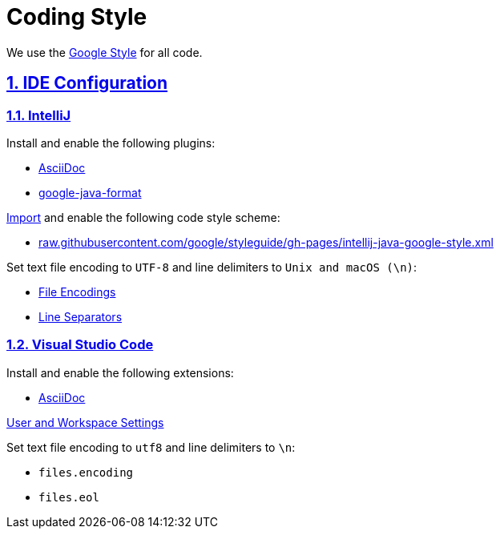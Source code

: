 = Coding Style

// Metadata:
:description: coding style

// Settings:
:sectnums:
:sectanchors:
:sectlinks:
:toc:
:hide-uri-scheme:

// Refs:


We use the https://github.com/google/styleguide[Google Style] for all code.

== IDE Configuration

=== IntelliJ

Install and enable the following plugins:

* https://plugins.jetbrains.com/plugin/7391-asciidoc[AsciiDoc]
* https://plugins.jetbrains.com/plugin/8527-google-java-format[google-java-format]

https://www.jetbrains.com/help/idea/settings-code-style.html#scheme[Import] and enable the following code style
scheme:

* https://raw.githubusercontent.com/google/styleguide/gh-pages/intellij-java-google-style.xml

Set text file encoding to `UTF-8` and line delimiters to `Unix and macOS (\n)`:

* https://www.jetbrains.com/help/idea/settings-file-encodings.html[File Encodings]
* https://www.jetbrains.com/help/idea/settings-code-style.html#line-separators[Line Separators]

=== Visual Studio Code

Install and enable the following extensions:

* https://marketplace.visualstudio.com/items?itemName=asciidoctor.asciidoctor-vscode[AsciiDoc]

https://code.visualstudio.com/docs/getstarted/settings[User and Workspace Settings]

Set text file encoding to `utf8` and line delimiters to `\n`:

* `files.encoding`
* `files.eol`
